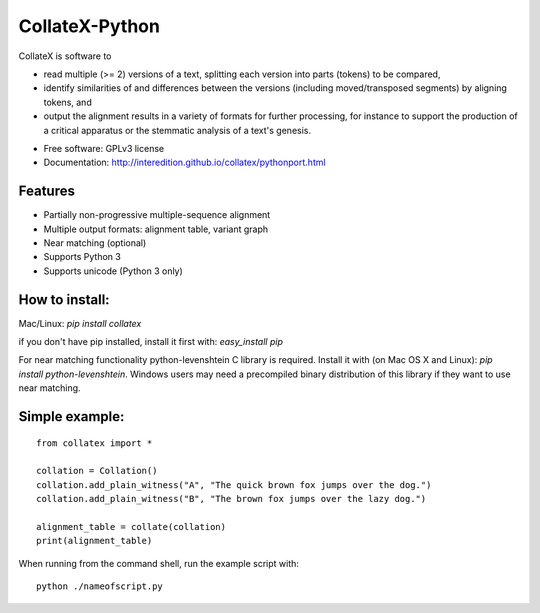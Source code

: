 ===============================
CollateX-Python
===============================
..
  .. image:: https://badge.fury.io/py/collatex.png
		:target: http://badge.fury.io/py/collatex

  .. image:: https://travis-ci.org/rhdekker/collatex.png?branch=master
		:target: https://travis-ci.org/rhdekker/collatex

  .. image:: https://pypip.in/d/collatex/badge.png
		:target: https://pypi.python.org/pypi/collatex

	.. image:: https://mybinder.org/badge_logo.svg
 		:target: https://mybinder.org/v2/gh/brambg/collatex/python-port?filepath=near_matching_analysis.ipynb

CollateX is software to

- read multiple (>= 2) versions of a text, splitting each version into parts (tokens) to be compared,
- identify similarities of and differences between the versions (including moved/transposed segments) by aligning tokens, and
- output the alignment results in a variety of formats for further processing, for instance to support the production of a critical apparatus or the stemmatic analysis of a text's genesis.

* Free software: GPLv3 license
* Documentation: http://interedition.github.io/collatex/pythonport.html

Features
--------

* Partially non-progressive multiple-sequence alignment
* Multiple output formats: alignment table, variant graph
* Near matching (optional)
* Supports Python 3
* Supports unicode (Python 3 only)


How to install:
---------------

Mac/Linux:
`pip install collatex`

if you don't have pip installed, install it first with:
`easy_install pip`

For near matching functionality python-levenshtein C library is required.
Install it with (on Mac OS X and Linux):
`pip install python-levenshtein`. Windows users may need a precompiled binary distribution of this library if they want to use near matching.

Simple example:
---------------
::

  from collatex import *

  collation = Collation()
  collation.add_plain_witness("A", "The quick brown fox jumps over the dog.")
  collation.add_plain_witness("B", "The brown fox jumps over the lazy dog.")

  alignment_table = collate(collation)
  print(alignment_table)


When running from the command shell, run the example script with:
::

	python ./nameofscript.py



